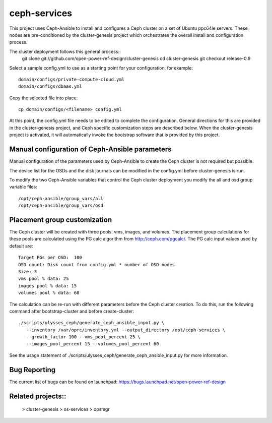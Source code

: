 ceph-services
=============

This project uses Ceph-Ansible to install and configures a Ceph cluster on a set
of Ubuntu ppc64le servers. These nodes are pre-conditioned by the
cluster-genesis project which orchestrates the overall install and configuration
process.

The cluster deployment follows this general process::
    git clone git://github.com/open-power-ref-design/cluster-genesis
    cd cluster-genesis
    git checkout release-0.9

Select a sample config.yml to use as a starting point for your
configuration, for example::

    domain/configs/private-compute-cloud.yml
    domain/configs/dbaas.yml

Copy the selected file into place::

    cp domain/configs/<filename> config.yml

At this point, the config.yml file needs to be edited to complete the
configuration. General directions for this are provided in the
cluster-genesis project, and Ceph specific customization steps
are described below.  When the cluster-genesis project is activated,
it will automatically invoke the bootstrap software that is provided
by this project.

Manual configuration of Ceph-Ansible parameters
----------------------------------------------------

Manual configuration of the parameters used by Ceph-Ansible to create the Ceph
cluster is not required but possible.

The device list for the OSDs and the disk journals can be modified in the config.yml
before cluster-genesis is run.

To modify the two Ceph-Ansible variables that control the Ceph cluster deployment
you modify the all and osd group variable files::

    /opt/ceph-ansible/group_vars/all
    /opt/ceph-ansible/group_vars/osd

Placement group customization
------------------------------

The Ceph cluster will be created with three pools: vms, images, and volumes. The
placement group calculations for these pools are calculated using the PG calc
algorithm from http://ceph.com/pgcalc/.  The PG calc input values used by default are::

    Target PGs per OSD:  100
    OSD count: Disk count from config.yml * number of OSD nodes
    Size: 3
    vms pool % data: 25
    images pool % data: 15
    volumes pool % data: 60

The calculation can be re-run with different parameters before the Ceph cluster creation.
To do this, run the following command after bootstrap-cluster and before create-cluster::

    ./scripts/ulysses_ceph/generate_ceph_ansible_input.py \
       --inventory /var/oprc/inventory.yml --output_directory /opt/ceph-services \
       --growth_factor 100 --vms_pool_percent 25 \
       --images_pool_percent 15 --volumes_pool_percent 60

See the usage statement of ./scripts/ulysses_ceph/generate_ceph_ansible_input.py
for more information.

Bug Reporting
-------------
The current list of bugs can be found on launchpad:
https://bugs.launchpad.net/open-power-ref-design

Related projects::
------------------
    > cluster-genesis
    > os-services
    > opsmgr
